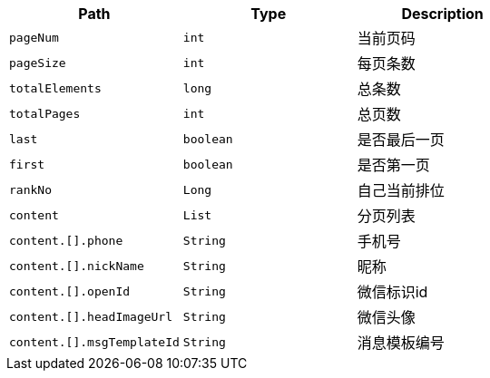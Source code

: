 |===
|Path|Type|Description

|`+pageNum+`
|`+int+`
|当前页码

|`+pageSize+`
|`+int+`
|每页条数

|`+totalElements+`
|`+long+`
|总条数

|`+totalPages+`
|`+int+`
|总页数

|`+last+`
|`+boolean+`
|是否最后一页

|`+first+`
|`+boolean+`
|是否第一页

|`+rankNo+`
|`+Long+`
|自己当前排位

|`+content+`
|`+List+`
|分页列表

|`+content.[].phone+`
|`+String+`
|手机号

|`+content.[].nickName+`
|`+String+`
|昵称

|`+content.[].openId+`
|`+String+`
|微信标识id

|`+content.[].headImageUrl+`
|`+String+`
|微信头像

|`+content.[].msgTemplateId+`
|`+String+`
|消息模板编号

|===